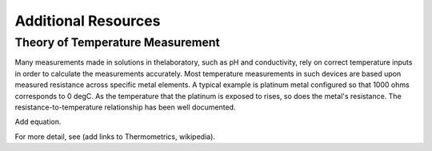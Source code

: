 ======================
Additional Resources
======================


Theory of Temperature Measurement
--------------------------------------
Many measurements made in solutions in thelaboratory, such as pH and conductivity, rely on correct temperature inputs in order to calculate the measurements accurately.  Most temperature measurements in such devices are based upon measured resistance across specific metal elements.  A typical example is platinum metal configured so that 1000 ohms corresponds to 0 degC.  As the temperature that the platinum is exposed to rises, so does the metal's resistance. The resistance-to-temperature relationship has been well documented.

Add equation.

For more detail, see (add links to Thermometrics, wikipedia).

